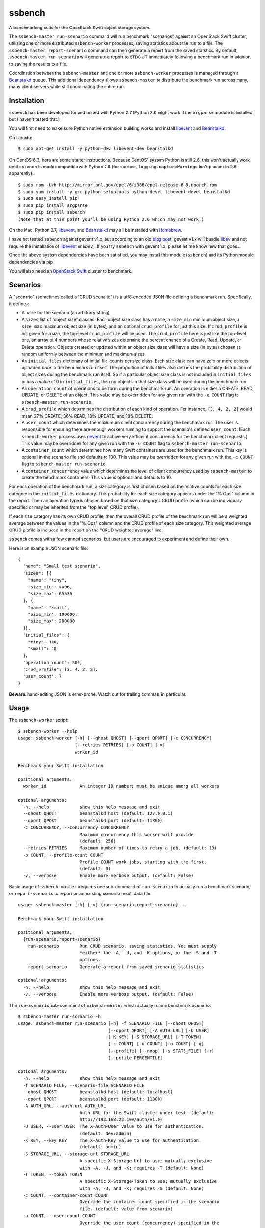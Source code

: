 ssbench
=======

A benchmarking suite for the OpenStack Swift object storage system.

The ``ssbench-master run-scenario`` command will run benchmark "scenarios"
against an
OpenStack Swift cluster, utilizing one or more distributed ``ssbench-worker``
processes, saving statistics about the run to a file.  The ``ssbench-master
report-scenario`` command can then generate a
report from the saved statstics.  By default, ``ssbench-master run-scenario``
will generate a report to STDOUT immediately following a benchmark run in
addition to saving the results to a file.

Coordination between the ``ssbench-master`` and one or more ``ssbench-worker``
processes is managed through a Beanstalkd_ queue.  This additional dependency
allows ``ssbench-master`` to distribute the benchmark run across many, many
client servers while still coordinating the entire run.

.. _Beanstalkd: http://kr.github.com/beanstalkd/

Installation
------------

``ssbench`` has been developed for and tested with Python 2.7 (Python 2.6 might
work if the ``argparse`` module is installed, but I haven't tested that.)

You will first need to make sure Python native extension building works and
install `libevent`_ and `Beanstalkd`_.

On Ubuntu::

  $ sudo apt-get install -y python-dev libevent-dev beanstalkd

On CentOS 6.3, here are some starter instructions.  Because CentOS' system
Python is still 2.6, this won't actually work until ``ssbench`` is made
compatible with Python 2.6 (for starters, ``logging.captureWarnings`` isn't
present in 2.6, apparently).::

  $ sudo rpm -Uvh http://mirror.pnl.gov/epel/6/i386/epel-release-6-8.noarch.rpm
  $ sudo yum install -y gcc python-setuptools python-devel libevent-devel beanstalkd
  $ sudo easy_install pip
  $ sudo pip install argparse
  $ sudo pip install ssbench
  (Note that at this point you'll be using Python 2.6 which may not work.)

On the Mac, Python 2.7, `libevent`_, and `Beanstalkd`_ may all be installed
with Homebrew_.

I have not tested ``ssbench`` against
gevent v1.x, but according to an old `blog post`_, gevent v1.x will
bundle `libev`_ and not require the installation of `libevent`_ or
`libev_`.  If you try ``ssbench`` with gevent 1.x, please let me know how that
goes...

Once the above system dependencies have been satisfied, you may install
this module (``ssbench``) and its Python module dependencies via pip.

You will also need an `OpenStack Swift`_ cluster to benchmark.

.. _`OpenStack Swift`: http://docs.openstack.org/developer/swift/
.. _`libevent`: http://libevent.org/
.. _`blog post`: http://blog.gevent.org/2011/04/28/libev-and-libevent/
.. _`libev`: http://software.schmorp.de/pkg/libev.html
.. _`Homebrew`: http://mxcl.github.com/homebrew/

Scenarios
---------

A "scenario" (sometimes called a "CRUD scenario") is a utf8-encoded JSON file
defining a benchmark run.  Specifically, it defines:

- A ``name`` for the scenario (an arbitrary string)
- A ``sizes`` list of "object size" classes.  Each object size class has a
  ``name``, a ``size_min`` minimum object size, a ``size_max`` maximum object
  size (in bytes), and an
  optional ``crud_profile`` for just this size.  If ``crud_profile`` is not
  given for a size, the top-level ``crud_profile`` will be used.  The
  ``crud_profile`` here is just like the top-level one, an array of 4 numbers
  whose relative sizes determine the percent chance of a Create, Read, Update,
  or Delete operation.  Objects created or updated within an object size
  class will have a size (in bytes) chosen at random uniformly between the
  minimum and maximum sizes.
- An ``initial_files`` dictionary of initial file-counts per size class.  Each
  size class can have zero or
  more objects uploaded *prior* to the benchmark run itself.  The proportion of
  initial files also defines the probability distribution of object sizes
  during the benchmark run itself.  So if a particular object size class is not
  included in ``initial_files`` or has a value of 0 in ``initial_files``, then
  no objects in that size class will be used during the benchmark run.
- An ``operation_count`` of operations to perform during the benchmark run.
  An operation is
  either a CREATE, READ, UPDATE, or DELETE of an object.  This value may be
  overridden for any given run with the ``-o COUNT`` flag to ``ssbench-master
  run-scenario``.
- A ``crud_profile`` which determines the distribution of each kind of operation.
  For instance, ``[3, 4, 2, 2]`` would mean 27% CREATE, 36% READ, 18% UPDATE,
  and 18% DELETE.
- A ``user_count`` which determines the maxiumum client concurrency during the
  benchmark run.  The user is responsible for ensuring there are enough workers
  running to support the scenario's defined ``user_count``.  (Each
  ``ssbench-worker`` process uses gevent_ to achive very efficeint
  concurrency for the benchmark client requests.)  This value may be overridden
  for any given run with the ``-u COUNT`` flag to ``ssbench-master
  run-scenario``.
- A ``container_count`` which determines how many Swift containers are used for
  the benchmark run.  This key is optional in the scenario file and defaults to
  100.  This value may be overridden for any given run with the ``-c
  COUNT`` flag to ``ssbench-master run-scenario``.
- A ``container_concurrency`` value which determines the level of client
  concurrency used by ``ssbench-master`` to create the benchmark containers.
  This value is optional and defaults to 10.

For each operation of the benchmark run, a size category is first chosen based
on the relative counts for each size category in the ``initial_files``
dictionary.  This probability for each size category appears under the "% Ops"
column in the report.  Then an operation type is chosen based on that size
category's CRUD profile (which can be individually specified or may be
inherited from the "top level" CRUD profile).

If each size category has its own CRUD profile, then the overall CRUD profile
of the benchmark run will be a weighted average between the values in the "%
Ops" column and the CRUD profile of each size category.  This weighted average
CRUD profile is included in the report on the "CRUD weighted average" line.

.. _gevent: http://www.gevent.org/

``ssbench`` comes with a few canned scenarios, but users are encouraged to
experiment and define their own.

Here is an example JSON scenario file::

  {
    "name": "Small test scenario",
    "sizes": [{
      "name": "tiny",
      "size_min": 4096,
      "size_max": 65536
    }, {
      "name": "small",
      "size_min": 100000,
      "size_max": 200000
    }],
    "initial_files": {
      "tiny": 100,
      "small": 10
    },
    "operation_count": 500,
    "crud_profile": [3, 4, 2, 2],
    "user_count": 7
  }

**Beware:** hand-editing JSON is error-prone.  Watch out for trailing
commas, in particular.

Usage
-----

The ``ssbench-worker`` script::

  $ ssbench-worker --help
  usage: ssbench-worker [-h] [--qhost QHOST] [--qport QPORT] [-c CONCURRENCY]
                        [--retries RETRIES] [-p COUNT] [-v]
                        worker_id

  Benchmark your Swift installation

  positional arguments:
    worker_id             An integer ID number; must be unique among all workers

  optional arguments:
    -h, --help            show this help message and exit
    --qhost QHOST         beanstalkd host (default: 127.0.0.1)
    --qport QPORT         beanstalkd port (default: 11300)
    -c CONCURRENCY, --concurrency CONCURRENCY
                          Maximum concurrency this worker will provide.
                          (default: 256)
    --retries RETRIES     Maximum number of times to retry a job. (default: 10)
    -p COUNT, --profile-count COUNT
                          Profile COUNT work jobs, starting with the first.
                          (default: 0)
    -v, --verbose         Enable more verbose output. (default: False)

Basic usage of ``ssbench-master`` (requires one sub-command of
``run-scenario`` to actually run a benchmark scenario, or
``report-scenario`` to report on an existing scenario result data file::

  usage: ssbench-master [-h] [-v] {run-scenario,report-scenario} ...

  Benchmark your Swift installation

  positional arguments:
    {run-scenario,report-scenario}
      run-scenario        Run CRUD scenario, saving statistics. You must supply
                          *either* the -A, -U, and -K options, or the -S and -T
                          options.
      report-scenario     Generate a report from saved scenario statistics

  optional arguments:
    -h, --help            show this help message and exit
    -v, --verbose         Enable more verbose output. (default: False)

The ``run-scenario`` sub-command of ``ssbench-master`` which actually
runs a benchmark scenario::

  $ ssbench-master run-scenario -h
  usage: ssbench-master run-scenario [-h] -f SCENARIO_FILE [--qhost QHOST]
                                     [--qport QPORT] [-A AUTH_URL] [-U USER]
                                     [-K KEY] [-S STORAGE_URL] [-T TOKEN]
                                     [-c COUNT] [-u COUNT] [-o COUNT] [-q]
                                     [--profile] [--noop] [-s STATS_FILE] [-r]
                                     [--pctile PERCENTILE]

  optional arguments:
    -h, --help            show this help message and exit
    -f SCENARIO_FILE, --scenario-file SCENARIO_FILE
    --qhost QHOST         beanstalkd host (default: localhost)
    --qport QPORT         beanstalkd port (default: 11300)
    -A AUTH_URL, --auth-url AUTH_URL
                          Auth URL for the Swift cluster under test. (default:
                          http://192.168.22.100/auth/v1.0)
    -U USER, --user USER  The X-Auth-User value to use for authentication.
                          (default: dev:admin)
    -K KEY, --key KEY     The X-Auth-Key value to use for authentication.
                          (default: admin)
    -S STORAGE_URL, --storage-url STORAGE_URL
                          A specific X-Storage-Url to use; mutually exclusive
                          with -A, -U, and -K; requires -T (default: None)
    -T TOKEN, --token TOKEN
                          A specific X-Storage-Token to use; mutually exclusive
                          with -A, -U, and -K; requires -S (default: None)
    -c COUNT, --container-count COUNT
                          Override the container count specified in the scenario
                          file. (default: value from scenario)
    -u COUNT, --user-count COUNT
                          Override the user count (concurrency) specified in the
                          scenario file. (default: value from scenario)
    -o COUNT, --op-count COUNT
                          Override the operation count specified in the scenario
                          file. (default: value from scenario)
    -q, --quiet           Suppress most output (including progress characters
                          during run). (default: False)
    --profile             Profile the main benchmark run. (default: False)
    --noop                Exercise benchmark infrastructure without talking to
                          cluster. (default: False)
    -s STATS_FILE, --stats-file STATS_FILE
                          File into which benchmarking statistics will be saved
                          (default: /tmp/ssbench-
                          results/<scenario_name>.<timestamp>.stat)
    -r, --no-default-report
                          Suppress the default immediate generation of a
                          benchmark report to STDOUT after saving stats-file
                          (default: False)
    --pctile PERCENTILE   Report on the N-th percentile, if generating a report.
                          (default: 95)

The ``report-scenario`` sub-command of ``ssbench-master`` which can report on a
previously-run benchmark scenario::

  $ ssbench-master report-scenario -h
  usage: ssbench-master report-scenario [-h] -s STATS_FILE [-f REPORT_FILE]
                                        [--pctile PERCENTILE] [-r RPS_HISTOGRAM]

  optional arguments:
    -h, --help            show this help message and exit
    -s STATS_FILE, --stats-file STATS_FILE
                          An existing stats file from a previous --run-scenario
                          invocation (default: None)
    -f REPORT_FILE, --report-file REPORT_FILE
                          The file to which the report should be written
                          (default: <open file '<stdout>', mode 'w' at
                          0x1002511e0>)
    --pctile PERCENTILE   Report on the N-th percentile. (default: 95)
    -r RPS_HISTOGRAM, --rps-histogram RPS_HISTOGRAM
                          Also write a CSV file with requests completed per
                          second histogram data (default: None)


Example Run
-----------

First make sure ``beanstalkd`` is running.  Each greenthread in
``ssbench-worker`` used to have its own connection to ``beanstalkd`` which
meant the maximum file descriptor limit for ``beanstalkd`` would probably need
to be raised.  However, now there is just one connection for ``ssbench-master``
and two connections per ``ssbench-worker`` process.::

  $ beanstalkd -l 127.0.0.1 &

Then, start one or more ``ssbench-worker`` processes (each ``ssbench-worker``
process defaults to a maximum gevent-based concurrency of 256, but the
``-c`` option can override that default)::

  $ ssbench-worker 1 &
  $ ssbench-worker 2 &

Finally, run one ``ssbench-master`` process which will manage and coordinate
the benchmark run::
  
  $ ssbench-master run-scenario -f scenarios/very_small.scenario -u 4 -c 100 -o 613 --pctile 90
  INFO:root:Starting scenario run for "Small test scenario"
  INFO:root:Ensuring 100 containers (ssbench_*) exist; concurrency=10...
  INFO:root:Initializing cluster with stock data (up to 4 concurrent workers)
  INFO:root:Starting benchmark run (up to 4 concurrent workers)
  Benchmark Run:
    .  <  1s first-byte-latency
    o  <  3s first-byte-latency
    O  < 10s first-byte-latency
    * >= 10s first-byte-latency
    X    work job raised an exception
    _    no first-byte-latency available
  ...............................................................................
  ...............................................................................
  ...............................................................................
  ...............................................................................
  ...............................................................................
  ...............................................................................
  ...............................................................................
  ............................................................
  INFO:root:Deleting population objects from cluster
  INFO:root:Calculating statistics for 613 result items...
  
  Small test scenario
  Worker count:   1   Concurrency:   4  Ran 2013-02-17 01:20:00 UTC to 2013-02-17 01:20:14 UTC (13s)
  
  % Ops    C   R   U   D       Size Range       Size Name
   91%   % 27  36  18  18        4 kB -  66 kB  tiny
    9%   % 27  36  18  18      100 kB - 200 kB  small
  ---------------------------------------------------------------------
           27  36  18  18      CRUD weighted average
  
  TOTAL
         Count:   613  Average requests per second:  47.3
                              min       max      avg      std_dev  90%-ile                   Worst latency TX ID
         First-byte latency:  0.006 -   0.275    0.040  (  0.048)    0.105  (all obj sizes)  tx21f0a21d5b8743c481e8548210b3617d
         Last-byte  latency:  0.006 -   0.334    0.083  (  0.070)    0.190  (all obj sizes)  txf01ccd23344c4b94b26b24f7afbbb93d
         First-byte latency:  0.006 -   0.275    0.041  (  0.049)    0.107  (    tiny objs)  tx21f0a21d5b8743c481e8548210b3617d
         Last-byte  latency:  0.006 -   0.334    0.084  (  0.071)    0.196  (    tiny objs)  txf01ccd23344c4b94b26b24f7afbbb93d
         First-byte latency:  0.006 -   0.169    0.031  (  0.034)    0.051  (   small objs)  tx48b6768ca9894588b0bdb5e24dec51a2
         Last-byte  latency:  0.015 -   0.239    0.076  (  0.056)    0.169  (   small objs)  tx46463f2296d64fc9a16c541592c7b2ea
  
  CREATE
         Count:   178  Average requests per second:  13.8
                              min       max      avg      std_dev  90%-ile                   Worst latency TX ID
         First-byte latency:  N/A   -   N/A      N/A    (  N/A  )    N/A    (all obj sizes)
         Last-byte  latency:  0.025 -   0.334    0.127  (  0.069)    0.227  (all obj sizes)  txf01ccd23344c4b94b26b24f7afbbb93d
         First-byte latency:  N/A   -   N/A      N/A    (  N/A  )    N/A    (    tiny objs)
         Last-byte  latency:  0.025 -   0.334    0.128  (  0.070)    0.231  (    tiny objs)  txf01ccd23344c4b94b26b24f7afbbb93d
         First-byte latency:  N/A   -   N/A      N/A    (  N/A  )    N/A    (   small objs)
         Last-byte  latency:  0.049 -   0.190    0.108  (  0.044)    0.180  (   small objs)  tx899c24b465a94db79edc08a516675570
  
  READ
         Count:   207  Average requests per second:  16.1
                              min       max      avg      std_dev  90%-ile                   Worst latency TX ID
         First-byte latency:  0.006 -   0.059    0.018  (  0.010)    0.032  (all obj sizes)  tx1aaca8cc64c944088e87ee4a8046bd04
         Last-byte  latency:  0.006 -   0.086    0.025  (  0.014)    0.044  (all obj sizes)  tx9ed06a526c054ef9970828faa62bb60b
         First-byte latency:  0.006 -   0.059    0.018  (  0.010)    0.032  (    tiny objs)  tx1aaca8cc64c944088e87ee4a8046bd04
         Last-byte  latency:  0.006 -   0.066    0.023  (  0.012)    0.041  (    tiny objs)  tx9541abbe77fe4633b367912c5446957d
         First-byte latency:  0.006 -   0.035    0.016  (  0.008)    0.028  (   small objs)  tx2c0a585b9fda4a63be2ffaafe327fe8b
         Last-byte  latency:  0.015 -   0.086    0.040  (  0.017)    0.061  (   small objs)  tx9ed06a526c054ef9970828faa62bb60b
  
  UPDATE
         Count:   123  Average requests per second:   9.5
                              min       max      avg      std_dev  90%-ile                   Worst latency TX ID
         First-byte latency:  N/A   -   N/A      N/A    (  N/A  )    N/A    (all obj sizes)
         Last-byte  latency:  0.039 -   0.259    0.119  (  0.062)    0.217  (all obj sizes)  txd0a4ed87775a4e7e980c0ca819da90ca
         First-byte latency:  N/A   -   N/A      N/A    (  N/A  )    N/A    (    tiny objs)
         Last-byte  latency:  0.039 -   0.259    0.117  (  0.062)    0.213  (    tiny objs)  txd0a4ed87775a4e7e980c0ca819da90ca
         First-byte latency:  N/A   -   N/A      N/A    (  N/A  )    N/A    (   small objs)
         Last-byte  latency:  0.072 -   0.239    0.134  (  0.063)    0.234  (   small objs)  tx46463f2296d64fc9a16c541592c7b2ea
  
  DELETE
         Count:   105  Average requests per second:   8.1
                              min       max      avg      std_dev  90%-ile                   Worst latency TX ID
         First-byte latency:  0.020 -   0.275    0.083  (  0.062)    0.176  (all obj sizes)  tx21f0a21d5b8743c481e8548210b3617d
         Last-byte  latency:  0.020 -   0.276    0.083  (  0.062)    0.176  (all obj sizes)  tx21f0a21d5b8743c481e8548210b3617d
         First-byte latency:  0.020 -   0.275    0.085  (  0.063)    0.181  (    tiny objs)  tx21f0a21d5b8743c481e8548210b3617d
         Last-byte  latency:  0.020 -   0.276    0.085  (  0.063)    0.181  (    tiny objs)  tx21f0a21d5b8743c481e8548210b3617d
         First-byte latency:  0.030 -   0.169    0.065  (  0.044)    0.149  (   small objs)  tx48b6768ca9894588b0bdb5e24dec51a2
         Last-byte  latency:  0.030 -   0.169    0.065  (  0.044)    0.149  (   small objs)  tx48b6768ca9894588b0bdb5e24dec51a2
  
  INFO:root:Scenario run results saved to /tmp/ssbench-results/Small_test_scenario.2013-02-16.171956.stat
  INFO:root:You may generate a report with:
    ssbench-master report-scenario -s /tmp/ssbench-results/Small_test_scenario.2013-02-16.171956.stat


The No-op Mode
--------------

To test the maximum throughput of the ``ssbench-master`` ==> ``beantalkd``
==> ``ssbench-worker`` infrastructure, you can add ``--noop`` to a
``ssbench-master run-scenario`` command and the scenario will be "run" but
the ``ssbench-worker`` processes will not actually talk to the Swift cluster.

In this manner, you may determine your maximum requests per second if talking
to the Swift cluster were free.

The reported "Average requests per second:" value in the "TOTAL" section of
the report should be higher than you expect to get out of the Swift cluster
itself.  My 2012 15" Retina Macbook Pro can get ~2,700 requests
per second with ``--noop`` using a local beanstalkd, one ``ssbench-worker``,
and a user count (concurrency) of 4.


Contributing to ssbench
-----------------------

First, please use the Github Issues for the project when submitting bug reports
or feature requests.

Code submissions should be submitted as pull requests and all code should be
PEP8 (v. 1.4.2) compliant.  Current unit test line coverage is not 100%, but
code contributions should not *lower* the code coverage (so please include
new tests or update existing ones as part of your change).

If contributing code which implements a feature or fixes
a bug, please ensure a Github Issue exists prior to submitting the pull request
and reference the Issue number in your commit message.

When submitting your first pull request, please also update AUTHORS to include
yourself, maintaining alphabetical ordering by last name.

If any of the file(s) you change do not yet have a copyright line with your
name, please add one at the bottom of the others, above the license text (but
never remove any existing copyright lines).  Your copyright line should look
something like::

  # Copyright (c) 2013 FirstName LastName


